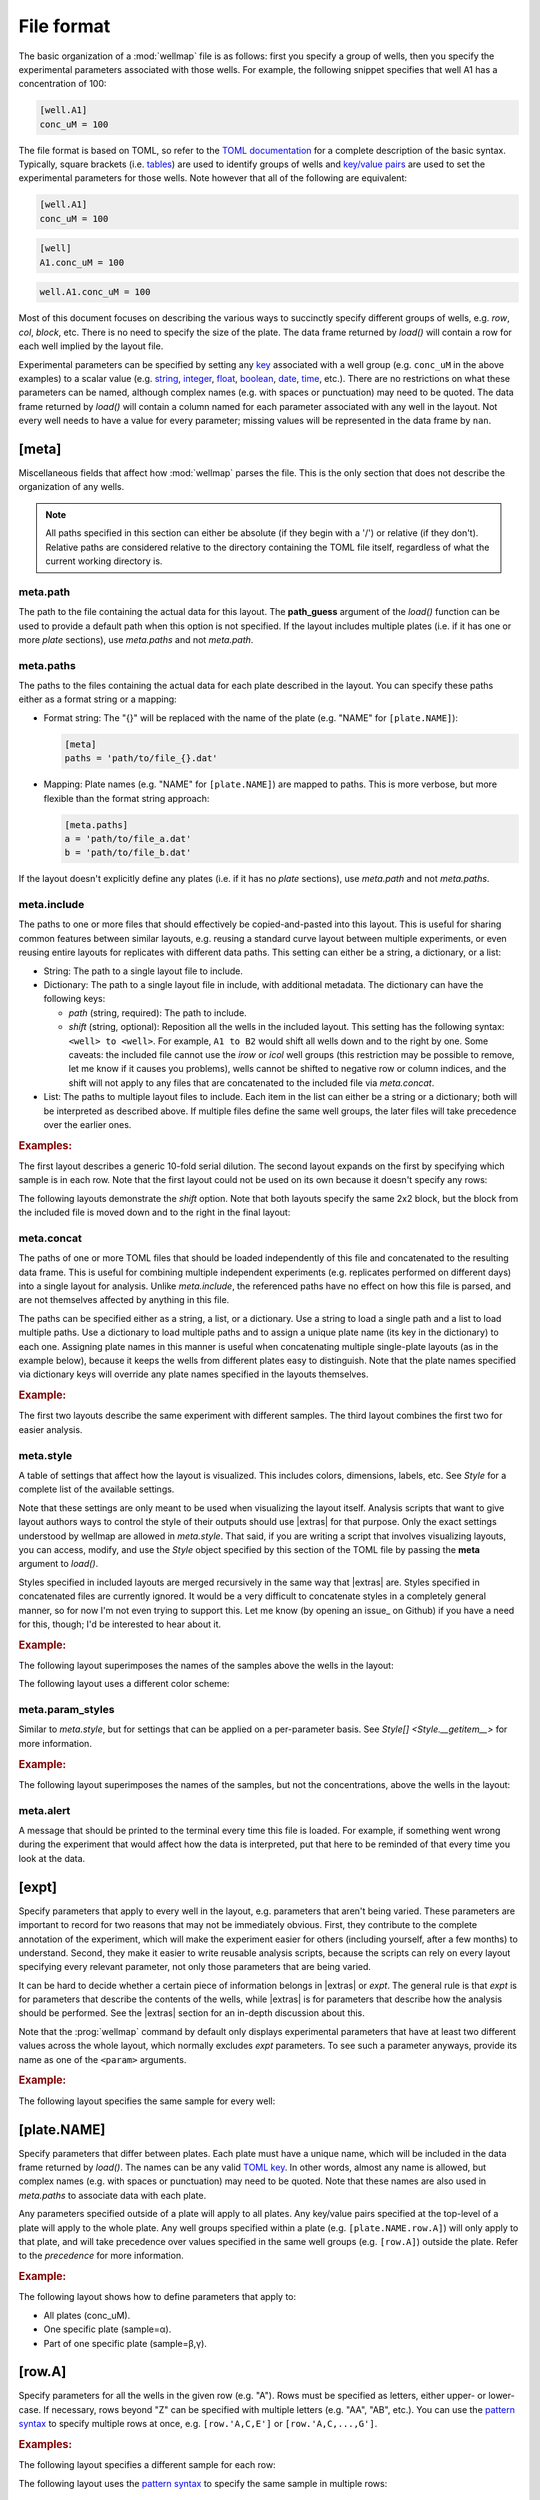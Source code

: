 ***********
File format
***********

The basic organization of a :mod:`wellmap` file is as follows: first you 
specify a group of wells, then you specify the experimental parameters 
associated with those wells.  For example, the following snippet specifies that 
well A1 has a concentration of 100:

.. code-block:: toml

  [well.A1]
  conc_uM = 100

The file format is based on TOML, so refer to the `TOML documentation <toml>`_ 
for a complete description of the basic syntax.  Typically, square brackets 
(i.e. `tables <table>`_) are used to identify groups of wells and `key/value 
pairs <key_value>`_ are used to set the experimental parameters for those 
wells.  Note however that all of the following are equivalent:

.. code-block:: toml

  [well.A1]
  conc_uM = 100

.. code-block:: toml

  [well]
  A1.conc_uM = 100

.. code-block:: toml

  well.A1.conc_uM = 100
  
Most of this document focuses on describing the various ways to succinctly 
specify different groups of wells, e.g. `row`, `col`, `block`, etc.  There is 
no need to specify the size of the plate.  The data frame returned by `load()` 
will contain a row for each well implied by the layout file.

Experimental parameters can be specified by setting any `key`_ associated with 
a well group (e.g. ``conc_uM`` in the above examples) to a scalar value (e.g.  
string_, integer_, float_, boolean_, date_, time_, etc.).  There are no 
restrictions on what these parameters can be named, although complex names 
(e.g. with spaces or punctuation) may need to be quoted.  The data frame 
returned by `load()` will contain a column named for each parameter associated 
with any well in the layout.  Not every well needs to have a value for every 
parameter; missing values will be represented in the data frame by ``nan``.

.. _meta:

[meta]
======
Miscellaneous fields that affect how :mod:`wellmap` parses the file.  This is 
the only section that does not describe the organization of any wells.

.. note::

    All paths specified in this section can either be absolute (if they begin 
    with a '/') or relative (if they don't).  Relative paths are considered 
    relative to the directory containing the TOML file itself, regardless of 
    what the current working directory is.

.. _meta.path:

meta.path
---------
The path to the file containing the actual data for this layout.  The 
**path_guess** argument of the `load()` function can be used to provide a 
default path when this option is not specified.  If the layout includes 
multiple plates (i.e. if it has one or more `plate` sections), use `meta.paths` 
and not `meta.path`.  

.. _meta.paths:

meta.paths
----------
The paths to the files containing the actual data for each plate described in 
the layout.  You can specify these paths either as a format string or a 
mapping:

- Format string: The "{}" will be replaced with the name of the plate (e.g. 
  "NAME" for ``[plate.NAME]``):

  .. code-block:: toml

    [meta]
    paths = 'path/to/file_{}.dat'

- Mapping: Plate names (e.g. "NAME" for ``[plate.NAME]``) are mapped to 
  paths.  This is more verbose, but more flexible than the format string 
  approach:

  .. code-block:: toml

    [meta.paths]
    a = 'path/to/file_a.dat'
    b = 'path/to/file_b.dat'

If the layout doesn't explicitly define any plates (i.e. if it has no `plate` 
sections), use `meta.path` and not `meta.paths`.

.. _meta.include:

meta.include
------------
The paths to one or more files that should effectively be copied-and-pasted 
into this layout.  This is useful for sharing common features between similar 
layouts, e.g. reusing a standard curve layout between multiple experiments, or 
even reusing entire layouts for replicates with different data paths.  This 
setting can either be a string, a dictionary, or a list:

- String: The path to a single layout file to include.

- Dictionary: The path to a single layout file in include, with additional 
  metadata.  The dictionary can have the following keys:
  
  - *path* (string, required): The path to include.
  - *shift* (string, optional): Reposition all the wells in the included 
    layout.  This setting has the following syntax: ``<well> to <well>``.  For 
    example, ``A1 to B2`` would shift all wells down and to the right by one.  
    Some caveats: the included file cannot use the `irow` or `icol` well groups 
    (this restriction may be possible to remove, let me know if it causes you 
    problems), wells cannot be shifted to negative row or column indices, and 
    the shift will not apply to any files that are concatenated to the included 
    file via `meta.concat`.
    
- List: The paths to multiple layout files to include.  Each item in the list 
  can either be a string or a dictionary; both will be interpreted as described 
  above.  If multiple files define the same well groups, the later files will 
  take precedence over the earlier ones.

.. rubric:: Examples:

The first layout describes a generic 10-fold serial dilution.  The second 
layout expands on the first by specifying which sample is in each row.  Note 
that the first layout could not be used on its own because it doesn't specify 
any rows:

.. example:: file_format/meta_include.toml file_format/serial_dilution.toml

  [meta]
  include = 'serial_dilution.toml'

  [row.A-B]
  sample = 'α'

  [row.C-D]
  sample = 'β'

  --EOF--

  [col]
  1.conc_uM = 1e4
  2.conc_uM = 1e3
  3.conc_uM = 1e2
  4.conc_uM = 1e1
  5.conc_uM = 1e0
  6.conc_uM = 0

The following layouts demonstrate the *shift* option.  Note that both layouts 
specify the same 2x2 block, but the block from the included file is moved down 
and to the right in the final layout:

.. example:: file_format/meta_include_shift.toml file_format/shift_parent.toml
  
  [meta.include]
  path = 'shift_parent.toml'
  shift = 'A1 to C3'
  
  [block.2x2.A1]
  x = 1

  --EOF--

  [block.2x2.A1]
  x = 2
  
.. _meta.concat:

meta.concat
-----------
The paths of one or more TOML files that should be loaded independently of this 
file and concatenated to the resulting data frame.  This is useful for 
combining multiple independent experiments (e.g. replicates performed on 
different days) into a single layout for analysis.  Unlike `meta.include`, the 
referenced paths have no effect on how this file is parsed, and are not 
themselves affected by anything in this file.

The paths can be specified either as a string, a list, or a dictionary.  Use a 
string to load a single path and a list to load multiple paths.  Use a 
dictionary to load multiple paths and to assign a unique plate name (its key in 
the dictionary) to each one.  Assigning plate names in this manner is useful 
when concatenating multiple single-plate layouts (as in the example below), 
because it keeps the wells from different plates easy to distinguish.  Note 
that the plate names specified via dictionary keys will override any plate 
names specified in the layouts themselves.

.. rubric:: Example:

The first two layouts describe the same experiment with different samples.  The 
third layout combines the first two for easier analysis.

.. example:: file_format/meta_concat.toml file_format/expt_1.toml file_format/expt_2.toml

  [meta.concat]
  X = 'expt_1.toml'
  Y = 'expt_2.toml'

  --EOF--

  [block.4x4.A1]
  sample = 'α'

  --EOF--

  [block.4x4.A1]
  sample = 'β'

.. _meta.style:

meta.style
----------
A table of settings that affect how the layout is visualized.  This includes 
colors, dimensions, labels, etc.  See `Style` for a complete list of the 
available settings.

Note that these settings are only meant to be used when visualizing the layout 
itself.  Analysis scripts that want to give layout authors ways to control
the style of their outputs should use |extras| for that purpose.  Only the 
exact settings understood by wellmap are allowed in `meta.style`.  That said, 
if you are writing a script that involves visualizing layouts, you can access, 
modify, and use the `Style` object specified by this section of the TOML file 
by passing the **meta** argument to `load()`.

Styles specified in included layouts are merged recursively in the same way 
that |extras| are.  Styles specified in concatenated files are currently 
ignored.  It would be a very difficult to concatenate styles in a completely 
general manner, so for now I'm not even trying to support this.  Let me know 
(by opening an issue_ on Github) if you have a need for this, though; I'd be 
interested to hear about it.

.. rubric:: Example:

The following layout superimposes the names of the samples above the wells in 
the layout:

.. example:: file_format/meta_style_superimpose.toml

  [meta.style]
  superimpose_values = true

  [well]
  A1.sample = 'α'
  A2.sample = 'β'
  A3.sample = 'γ'

The following layout uses a different color scheme:

.. example:: file_format/meta_style_colors.toml

  [meta.style]
  color_scheme = 'coolwarm'

  [well]
  A1.sample = 'α'
  A2.sample = 'β'
  A3.sample = 'γ'

.. _meta.param_styles:

meta.param_styles
-----------------
Similar to `meta.style`, but for settings that can be applied on a 
per-parameter basis.  See `Style[] <Style.__getitem__>` for more information.

.. rubric:: Example:

The following layout superimposes the names of the samples, but not the 
concentrations, above the wells in the layout:

.. example:: file_format/meta_param_styles.toml

  [meta.param_styles]
  sample.superimpose_values = true

  [row]
  A.sample = 'α'
  B.sample = 'β'
  C.sample = 'γ'
  
  [col]
  1.conc_uM = 0
  2.conc_uM = 1
  3.conc_uM = 10
  4.conc_uM = 100

.. _meta.alert:

meta.alert
----------
A message that should be printed to the terminal every time this file is 
loaded.  For example, if something went wrong during the experiment that would 
affect how the data is interpreted, put that here to be reminded of that every 
time you look at the data.


.. _expt:

[expt]
======
Specify parameters that apply to every well in the layout, e.g. parameters that 
aren't being varied.  These parameters are important to record for two reasons 
that may not be immediately obvious.  First, they contribute to the complete 
annotation of the experiment, which will make the experiment easier for others 
(including yourself, after a few months) to understand.  Second, they make it 
easier to write reusable analysis scripts, because the scripts can rely on 
every layout specifying every relevant parameter, not only those parameters 
that are being varied.

It can be hard to decide whether a certain piece of information belongs in 
|extras| or `expt`.  The general rule is that `expt` is for parameters that 
describe the contents of the wells, while |extras| is for parameters that 
describe how the analysis should be performed.  See the |extras| section for an 
in-depth discussion about this.

Note that the :prog:`wellmap` command by default only displays experimental 
parameters that have at least two different values across the whole layout, 
which normally excludes `expt` parameters.  To see such a parameter anyways, 
provide its name as one of the ``<param>`` arguments.

.. rubric:: Example:

The following layout specifies the same sample for every well:

.. example:: file_format/expt.toml
  :params: sample

  [expt]
  sample = 'α'

  # Without this, the plate wouldn't have any wells.
  [block.4x4.A1]

.. _plate:

[plate.NAME]
============
Specify parameters that differ between plates.  Each plate must have a unique 
name, which will be included in the data frame returned by `load()`.  The names 
can be any valid `TOML key <key>`_.  In other words, almost any name is 
allowed, but complex names (e.g. with spaces or punctuation) may need to be 
quoted.  Note that these names are also used in `meta.paths` to associate data 
with each plate.

Any parameters specified outside of a plate will apply to all plates.  Any 
key/value pairs specified at the top-level of a plate will apply to the whole 
plate.  Any well groups specified within a plate (e.g. ``[plate.NAME.row.A]``) 
will only apply to that plate, and will take precedence over values specified 
in the same well groups (e.g. ``[row.A]``) outside the plate.  Refer to the 
`precedence` for more information.

.. rubric:: Example:

The following layout shows how to define parameters that apply to:

- All plates (conc_uM).
- One specific plate (sample=α).
- Part of one specific plate (sample=β,γ).

.. example:: file_format/plate.toml
  
  [plate.X]
  sample = 'α'

  [plate.Y.block.2x4.A1]
  sample = 'β'

  [plate.Y.block.2x4.A3]
  sample = 'γ'

  [col.'1,3']
  conc_uM = 0

  [col.'2,4']
  conc_uM = 100

  # Without this, plate X wouldn't have any rows.
  [row.'A,B,C,D']

.. _row:

[row.A]
=======
Specify parameters for all the wells in the given row (e.g. "A").  Rows must be 
specified as letters, either upper- or lower-case.  If necessary, rows beyond 
"Z" can be specified with multiple letters (e.g.  "AA", "AB", etc.).  You can 
use the `pattern syntax`_ to specify multiple rows at once, e.g.  
``[row.'A,C,E']`` or ``[row.'A,C,...,G']``.

.. rubric:: Examples:

The following layout specifies a different sample for each row:

.. example:: file_format/row.toml

  [row]
  A.sample = 'α'
  B.sample = 'β'
  C.sample = 'γ'
  D.sample = 'δ'

  # Indicate how many columns there are.
  [col.1-4]

The following layout uses the `pattern syntax`_ to specify the same sample in 
multiple rows:

.. example:: file_format/row_pattern.toml

  [row.'A,C']
  sample = 'α'

  [row.'B,D']
  sample = 'β'

  # Indicate how many columns there are.
  [col.1-4]

.. _col:

[col.1]
=======
Specify parameters for all the wells in the given column (e.g. "1").  Columns 
must be specified using integer numbers, starting from 1.  You can use the 
`pattern syntax`_ to specify multiple columns at once, e.g. ``[col.'1,3,5']`` 
or ``[col.'1,3,...,7']``.

.. rubric:: Examples:

The following layout specifies a different sample for each column:

.. example:: file_format/col.toml

  [col]
  1.sample = 'α'
  2.sample = 'β'
  3.sample = 'γ'
  4.sample = 'δ'

  # Indicate how many rows there are.
  [row.'A,B,C,D']

The following layout uses the `pattern syntax`_ to specify the same sample in 
multiple columns:

.. example:: file_format/col_pattern.toml

  [col.'1,3']
  sample = 'α'

  [col.'2,4']
  sample = 'β'

  # Indicate how many rows there are.
  [row.'A,B,C,D']

.. _irow:

[irow.A]
========
Similar to `row`, but "interleaved" with the row above or below it.  This 
layout is sometimes used for experiments that may be sensitive to neighbor 
effects or slight gradients across the plate.

.. rubric:: Example:

The following layout interleaves samples between rows.  Note that on the even 
columns, ``[irow.A]`` alternates "down" while ``[irow.B]`` alternates "up".  In 
this fashion, A interleaves with B, C interleaves with D, etc.

.. example:: file_format/irow.toml

  [irow]
  A.sample = 'α'
  B.sample = 'β'
  C.sample = 'γ'
  D.sample = 'δ'

  # Indicate how many columns there are.
  [col.'1,2,...,4']

.. _icol:

[icol.1]
========
Similar to `col`, but "interleaved" with the column to the left or right of it.  
This layout is sometimes used for experiments that may be sensitive to neighbor 
effects or slight gradients across the plate.

.. rubric:: Example:

The following layout interleaves samples between columns.  Note that on the 
rows columns (i.e. B/D/H/F), ``[icol.1]`` alternates "right" while ``[icol.2]`` 
alternates "left".  In this fashion, 1 interleaves with 2, 3 interleaves with 
4, etc.

.. example:: file_format/icol.toml

  [icol]
  1.sample = 'α'
  2.sample = 'β'
  3.sample = 'γ'
  4.sample = 'δ'

  # Indicate how many rows there are.
  [row.'A,B,...,D']

.. _block:

[block.WxH.A1]
==============
Specify parameters for a block of wells W columns wide, H rows tall, and with 
the given well (e.g. "A1") in the top-left corner.  You can use the `pattern 
syntax`_ to specify multiple blocks at once, e.g. ``[block.2x2.'A1,A5']`` or 
``[block.2x2.'A1,E5,...,E9']``.

.. rubric:: Examples:

The following layout defines blocks of various sizes, each representing a 
different sample:

.. example:: file_format/block.toml

  [block.2x2]
  A1.sample = 'α'
  A3.sample = 'β'

  [block.4x1]
  C1.sample = 'γ'
  D1.sample = 'δ'

The following layout uses the `pattern syntax`_ to specify the same sample in 
multiple blocks:

.. example:: file_format/block_pattern.toml

  [block.2x2.'A1,C3']
  sample = 'α'

  [block.2x2.'A3,C1']
  sample = 'β'

.. _well:

[well.A1]
=========
Specify parameters for the given well (e.g. "A1").  You can use the `pattern 
syntax`_ specify multiple wells at once, e.g. ``[well.'A1,A3']`` or 
``[well.'A1,B3,...,C11']``.

.. rubric:: Examples:

The following layout specifies samples for two individual wells:

.. example:: file_format/well.toml

  [well.A1]
  sample = 'α'

  [well.D4]
  sample = 'β'

The following layout uses the `pattern syntax`_ to specify the same sample for 
multiple wells:

.. example:: file_format/well_pattern.toml
  :params: sample

  [well.'A1,D4,...,D4']
  sample = 'α'

.. _extras:

"Extras"
========
Any tables or key/value pairs that are present in the TOML file, but that 
aren't part of any of the sections described above, are considered "extras".  
Wellmap doesn't interpret these values itself, but analysis scripts can access 
them via the **meta** argument to `load()`.  The idea is that different 
analysis scripts might expect layout authors to provide different kinds of 
extra information, e.g. instruments used, preferred algorithms, plotting 
parameters, etc.

Extras in included files are recursively merged into the extras in the main 
file.  If the same key is specified in both files, the value in the main file 
that will be used.  If the same key is specified in more than one included 
file, the value from the last file will be used.  Think of the contents of any 
included files as being literally present in the main file, but with lower 
priority in case of conflicts.  See below for an example showing exactly how 
this works.

Extras in concatenated files are currently ignored.  This is not ideal.  I'd 
like to make this information available to analysis scripts, but I haven't 
settled on a good way to do it yet.  See :issue:`37` for more information.

It can be hard to decide whether a certain piece of information belongs in 
|extras| or `expt`.  Both apply to all wells in the layout, in some sense.  The 
key difference is that `expt` parameters end up in the layout data frame, while 
|extras| end up in their own separate dictionary.  This means that you should:

- Use `expt` for parameters that (i) describe the contents of the wells and/or 
  (ii) could plausibly vary on a per-well basis.  A good example of this might 
  be temperature.  Even if you always run all of your experiments at 37°C, 
  temperature is a physical property of the contents of the wells.  It's 
  possible that you might someday want to compare your normal plates to a plate 
  measured at 4°C, in which case you'll want all of your layout data frames to 
  have a temperature column.

- Use |extras| for metadata that could only ever have a single value for a 
  particular analysis (but could vary between analyses).  A good example might 
  be an option that controls the colors used to represent particular groups of 
  wells.  Each group can only have a single color, so it wouldn't make sense 
  for this information to be copied into every row of the layout data frame.  
  Note also that extras are not required to be scalar, while `expt` parameters 
  are.

.. rubric:: Examples:

- The following layout shows the difference between an `expt` parameter and an 
  "extra" value:

  .. example:: file_format/expt_extras.toml
  
    [color]
    'α' = 'black'
    'β' = 'blue'
    'γ' = 'red'
  
    [expt]
    temp_C = 37
  
    [row]
    A.sample = 'α'
    B.sample = 'β'
    C.sample = 'γ'
  
    [col]
    1.conc_uM = 0
    2.conc_uM = 1
    3.conc_uM = 10
    4.conc_uM = 100
  
  The ``sample``, ``conc_uM``, and ``temp_C`` parameters are all part of the 
  layout, because they are associated with specific wells.  Only the ``color`` 
  table is an extra.  We can access all of this information using `load()`:
  
  .. code-block:: pycon
  
    >>> import wellmap
    >>> df, meta = wellmap.load('expt_extras.toml', meta=True)
    >>> df
       well well0 row col  row_i  col_j sample  conc_uM  temp_C
    0    A1   A01   A   1      0      0      α        0      37
    1    A2   A02   A   2      0      1      α        1      37
    2    A3   A03   A   3      0      2      α       10      37
    3    A4   A04   A   4      0      3      α      100      37
    4    B1   B01   B   1      1      0      β        0      37
    5    B2   B02   B   2      1      1      β        1      37
    6    B3   B03   B   3      1      2      β       10      37
    7    B4   B04   B   4      1      3      β      100      37
    8    C1   C01   C   1      2      0      γ        0      37
    9    C2   C02   C   2      2      1      γ        1      37
    10   C3   C03   C   3      2      2      γ       10      37
    11   C4   C04   C   4      2      3      γ      100      37
    >>> meta.extras
    {'color': {'α': 'black', 'β': 'blue', 'γ': 'red'}}
  
  Note that ``color`` doesn't affect the visualization of the layout produced 
  by wellmap (shown above).  If you want to control those colors, use the 
  `meta.style` settings.

- The following layout shows how extras from included files are merged:

  .. example:: file_format/extras_main.toml file_format/extras_include_1.toml file_format/extras_include_2.toml
    :no-figure:
  
    [meta]
    include = [
        'extras_include_1.toml',
        'extras_include_2.toml',
    ]
    
    [color]
    'α' = 'black'

    # Can't load a layout with no wells/parameters.
    [well.A1]
    sample = 'α'

    --EOF--
  
    [color]
    'α' = 'red'
    'β' = 'red'
    'γ' = 'red'

    --EOF--
  
    [color]
    'α' = 'blue'
    'β' = 'blue'

  .. code-block:: pycon
  
    >>> import wellmap
    >>> df, meta = wellmap.load('extras_main.toml', meta=True)
    >>> meta.extras
    {'color': {'α': 'black', 'β': 'blue', 'γ': 'red'}}

  This example illustrates what it means to merge recursively.  Even though all 
  the files specify ``color``, the colors aren't just taken from the main file.  
  Instead, the merge sees that ``color`` is a table and considers key/value 
  pairs from each file.   Note also that values in the main file supercede all 
  the others, and values in earlier included files supercede those in later 
  ones.
  
.. _pattern:

Pattern syntax
==============
You can specify multiple indices for any row, column, block, or well.  This can 
often help reduce redundancy, which in turn helps reduce the chance of 
mistakes.  The following table shows some examples of this syntax:

=================================  ==================================
Syntax                             Meaning
=================================  ==================================
``[row.A-D]``                      A, B, C, D
``[row.'A,C']``                    A, C
``[row.'A-C,F-H']``                A, B, C, F, G, H
``[row.'A,C,...,G']``              A, C, E, G
``[col.1-4]``                      1, 2, 3, 4
``[col.'1,3']``                    1, 3
``[col.'1-3,7-9']``                1, 2, 3, 7, 8, 9
``[col.'1,3,...,7']``              1, 3, 5, 7
``[well.A1-B2]``                   A1, A2, B1, B2
``[well.'A1,A3']``                 A1, A3
``[well.'A1-B2,A5-B6']``           A1, A2, B1, B2, A5, A6, B5, B6
``[well.'A1,C3,...,E5']``          A1, A3, A5, C1, C3, C5, E1, E3, E5
=================================  ==================================

There are three forms of this syntax.  The first uses a hyphen to specify a 
range of positions for a single row, column, block, or well.  The second uses 
commas to specify multiple arbitrary positions for the same.  These two forms 
can be used together, if desired.  Note that the comma syntax needs to be 
quoted, because TOML doesn't allow unquoted keys to contain commas.

The third form uses ellipses to specify simple patterns.  This requires exactly 
4 comma-separated elements in exactly the following order:  the first, second, 
and fourth must be valid indices, and the third must be an ellipsis ("...").  
The first and fourth indices define the start and end of the pattern 
(inclusive).  The offset between the first and second indices defines the step 
size.  It must be possible to get from the start to the end in steps of the 
given size.

Note that for wells and blocks, the hyphen ranges and ellipsis patterns can 
propagate across both rows and columns.  In the case of ellipsis patterns, the 
second index specifies the step size in both dimensions.  Consider the 
``A1,C3,...,E5`` example from above: C3 is two rows and two columns away from 
A1, so this pattern specifies every odd well between A1 and E5.

.. _precedence:

Precedence rules
================
It is possible to specify multiple values for a single experimental parameter 
in a single well.  The following layout, where `expt` and `well` both specify 
different samples for the same well, shows a typical way for this to happen:

.. code-block:: toml

  [expt]
  sample = 'α'

  [well.A1]
  sample = 'β'

In these situations, which value is used depends on which well group has higher 
"precedence".  Below is a list of each well group, in order from highest to 
lowest precedence.  In general, well groups that are more "specific" have 
higher precedence:

- |well|
- |block|

  - If two blocks have different areas, the smaller one has higher precedence.
  - If two blocks have the same area, the one that appears later in the layout 
    has higher precedence.

- |row|
- |col|
- |irow|
- |icol|
- |expt|

|plate| groups do not have their own precedence.  Instead, well groups used 
within |plate| groups have precedence a half-step higher than the same group 
used outside a plate.  In other words, `[plate.NAME.row.A] <plate>` has higher 
precedence than |row|, but lower precedence than |block|.

The following layout is contrived, but visually demonstrates most of the 
precedence rules:

.. example:: file_format/precedence.toml

   [plate.X]

   [plate.Y]
   precedence = 'plate'

   [plate.Z.row.A]
   precedence = 'plate.row'

   [well.A1]
   precedence = 'well'

   [block.2x2.A1]
   precedence = 'block.2x2'

   [block.3x3.A1]
   precedence = 'block.3x3'

   [row.A]
   precedence = 'row'

   [col.1]
   precedence = 'col'

   [expt]
   precedence = 'expt'

   # Specify how many wells to show.
   [block.5x5.A1]

Note that the order in which the well groups appear in the layout usually 
doesn't matter.  It only matters if there are two well groups with equal 
precedence, in which case the one that appears later will be given higher 
precedence.  This situation only really comes up when using patterns.  For 
example, note how earlier values are overridden by later values in the 
following layout:

.. example:: file_format/order.toml

  [well.A1]
  sample = 'α'

  [well.A1-A2]
  sample = 'β'

  [well.A2]
  sample = 'γ'


.. _toml: https://github.com/toml-lang/toml
.. _table: https://github.com/toml-lang/toml#table
.. _key_value: https://github.com/toml-lang/toml#keyvalue-pair
.. _key: https://github.com/toml-lang/toml#keys
.. _string: https://github.com/toml-lang/toml#string
.. _integer: https://github.com/toml-lang/toml#integer
.. _float: https://github.com/toml-lang/toml#float
.. _boolean: https://github.com/toml-lang/toml#boolean
.. _date: https://github.com/toml-lang/toml#local-date
.. _time: https://github.com/toml-lang/toml#local-time

